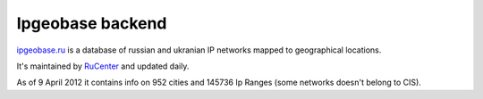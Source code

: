 Ipgeobase backend
=================

`ipgeobase.ru <http://ipgeobase.ru>`_ is a database of russian
and ukranian IP networks mapped to geographical locations.

It's maintained by `RuCenter <http://nic.ru>`_ and updated daily.

As of 9 April 2012 it contains info on 952 cities and 145736 Ip Ranges
(some networks doesn't belong to CIS).

